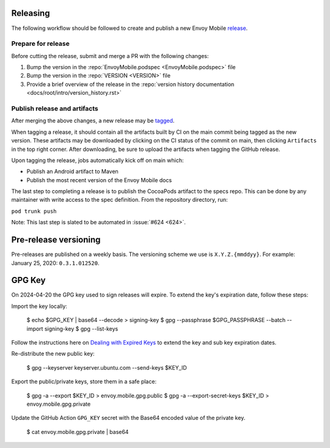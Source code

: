 .. _releasing_instructions:

Releasing
=========

The following workflow should be followed to create and publish a new Envoy Mobile
`release <https://github.com/envoyproxy/envoy-mobile/releases>`_.

Prepare for release
-------------------

Before cutting the release, submit and merge a PR with the following changes:

1. Bump the version in the :repo:`EnvoyMobile.podspec <EnvoyMobile.podspec>` file
2. Bump the version in the :repo:`VERSION <VERSION>` file
3. Provide a brief overview of the release in the :repo:`version history documentation <docs/root/intro/version_history.rst>`

Publish release and artifacts
-----------------------------

After merging the above changes, a new release may be
`tagged <https://github.com/envoyproxy/envoy-mobile/releases>`_.

When tagging a release, it should contain all the artifacts built by CI on the main commit being
tagged as the new version. These artifacts may be downloaded by clicking on the CI status of the
commit on main, then clicking ``Artifacts`` in the top right corner. After downloading, be sure
to upload the artifacts when tagging the GitHub release.

Upon tagging the release, jobs automatically kick off on main which:

- Publish an Android artifact to Maven
- Publish the most recent version of the Envoy Mobile docs

The last step to completing a release is to publish the CocoaPods artifact to the specs repo.
This can be done by any maintainer with write access to the spec definition. From the repository
directory, run:

``pod trunk push``

Note: This last step is slated to be automated in :issue:`#624 <624>`.


Pre-release versioning
======================

Pre-releases are published on a weekly basis. The versioning scheme we use is ``X.Y.Z.{mmddyy}``.
For example: January 25, 2020: ``0.3.1.012520``.


GPG Key
======================

On 2024-04-20 the GPG key used to sign releases will expire. To extend the key's expiration date,
follow these steps:

Import the key locally:

    $ echo $GPG_KEY | base64 --decode > signing-key
    $ gpg --passphrase $GPG_PASSPHRASE --batch --import signing-key
    $ gpg --list-keys

Follow the instructions here on
`Dealing with Expired Keys <https://central.sonatype.org/publish/requirements/gpg/#dealing-with-expired-keys>`_
to extend the key and sub key expiration dates.

Re-distribute the new public key:

    $ gpg --keyserver keyserver.ubuntu.com --send-keys $KEY_ID

Export the public/private keys, store them in a safe place:

    $ gpg -a --export $KEY_ID > envoy.mobile.gpg.public
    $ gpg -a --export-secret-keys $KEY_ID > envoy.mobile.gpg.private

Update the GitHub Action ``GPG_KEY`` secret with the Base64 encoded value
of the private key.

    $ cat envoy.mobile.gpg.private | base64
